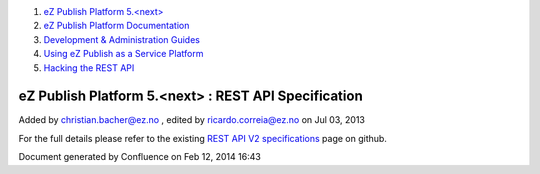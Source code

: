 #. `eZ Publish Platform 5.<next> <index.html>`__
#. `eZ Publish Platform
   Documentation <eZ-Publish-Platform-Documentation_1114149.html>`__
#. `Development & Administration Guides <6291674.html>`__
#. `Using eZ Publish as a Service
   Platform <Using-eZ-Publish-as-a-Service-Platform_2720526.html>`__
#. `Hacking the REST API <Hacking-the-REST-API_2720423.html>`__

eZ Publish Platform 5.<next> : REST API Specification
=====================================================

Added by christian.bacher@ez.no , edited by ricardo.correia@ez.no on Jul
03, 2013

For the full details please refer to the existing `REST API V2
specifications <https://github.com/ezsystems/ezpublish-kernel/blob/master/doc/specifications/rest/REST-API-V2.rst>`__
page on github.

Document generated by Confluence on Feb 12, 2014 16:43
